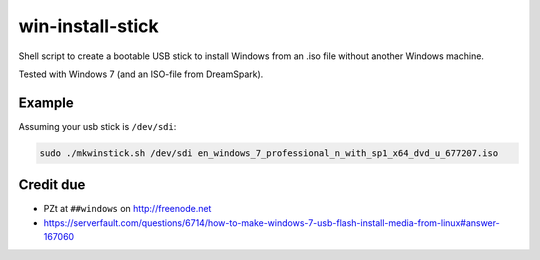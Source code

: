 win-install-stick
=================

Shell script to create a bootable USB stick to install Windows from an .iso
file without another Windows machine.

Tested with Windows 7 (and an ISO-file from DreamSpark).


Example
-------

Assuming your usb stick is ``/dev/sdi``:

.. code-block:: sh

  sudo ./mkwinstick.sh /dev/sdi en_windows_7_professional_n_with_sp1_x64_dvd_u_677207.iso


Credit due
----------

* PZt at ``##windows`` on http://freenode.net
* https://serverfault.com/questions/6714/how-to-make-windows-7-usb-flash-install-media-from-linux#answer-167060
